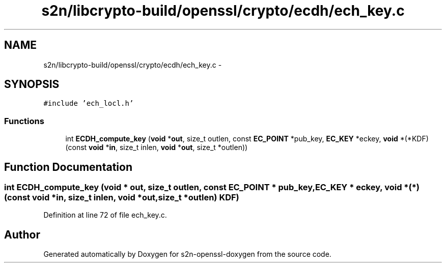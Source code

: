 .TH "s2n/libcrypto-build/openssl/crypto/ecdh/ech_key.c" 3 "Thu Jun 30 2016" "s2n-openssl-doxygen" \" -*- nroff -*-
.ad l
.nh
.SH NAME
s2n/libcrypto-build/openssl/crypto/ecdh/ech_key.c \- 
.SH SYNOPSIS
.br
.PP
\fC#include 'ech_locl\&.h'\fP
.br

.SS "Functions"

.in +1c
.ti -1c
.RI "int \fBECDH_compute_key\fP (\fBvoid\fP *\fBout\fP, size_t outlen, const \fBEC_POINT\fP *pub_key, \fBEC_KEY\fP *eckey, \fBvoid\fP *(*KDF)(const \fBvoid\fP *\fBin\fP, size_t inlen, \fBvoid\fP *\fBout\fP,                                                                                                                                   size_t *outlen))"
.br
.in -1c
.SH "Function Documentation"
.PP 
.SS "int ECDH_compute_key (\fBvoid\fP * out, size_t outlen, const \fBEC_POINT\fP * pub_key, \fBEC_KEY\fP * eckey, \fBvoid\fP *(*)(const \fBvoid\fP *\fBin\fP, size_t inlen, \fBvoid\fP *\fBout\fP,                                                                                                                                   size_t *outlen) KDF)"

.PP
Definition at line 72 of file ech_key\&.c\&.
.SH "Author"
.PP 
Generated automatically by Doxygen for s2n-openssl-doxygen from the source code\&.
